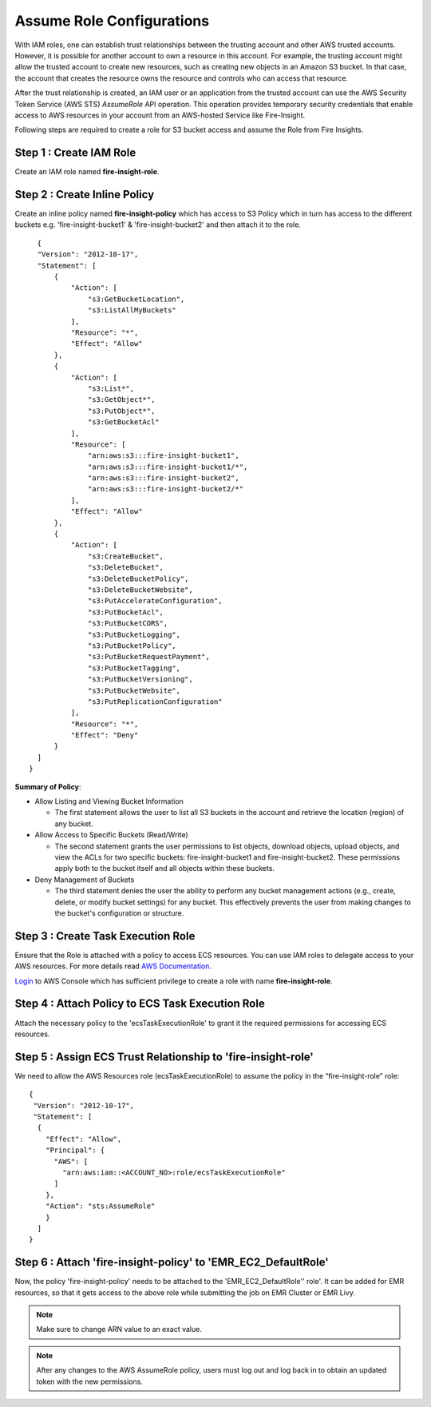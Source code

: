Assume Role Configurations
=======

With IAM roles, one can establish trust relationships between the trusting account and other AWS trusted accounts.
However, it is possible for another account to own a resource in this account. For example, the trusting account might allow the trusted account to create new resources, such as creating new objects in an Amazon S3 bucket. In that case, the account that creates the resource owns the resource and controls who can access that resource.

After the trust relationship is created, an IAM user or an application from the trusted account can use the AWS Security Token Service (AWS STS) *AssumeRole* API operation. This operation provides temporary security credentials that enable access to AWS resources in your account from an AWS-hosted Service like Fire-Insight.

Following steps are required to create a role for S3 bucket access and assume the Role from Fire Insights.


Step 1 : Create IAM Role
---------------------
Create an IAM role named **fire-insight-role**.

.. figure:: ../../../_assets/aws/iam-assume-role/1_fire_insight_select_trusted_entity.png
   :alt: aws
   :width: 60%


Step 2 : Create Inline Policy
-----------------
Create an inline policy named **fire-insight-policy** which has access to S3 Policy which in turn has access to the different buckets e.g. 'fire-insight-bucket1' & 'fire-insight-bucket2' and then attach it to the role.

.. figure:: ../../../_assets/aws/iam-assume-role/2_fire_insight_attach_policy.png
   :alt: aws
   :width: 60%

::

    {
    "Version": "2012-10-17",
    "Statement": [
        {
            "Action": [
                "s3:GetBucketLocation",
                "s3:ListAllMyBuckets"
            ],
            "Resource": "*",
            "Effect": "Allow"
        },
        {
            "Action": [
                "s3:List*",
                "s3:GetObject*",
                "s3:PutObject*",
                "s3:GetBucketAcl"
            ],
            "Resource": [
                "arn:aws:s3:::fire-insight-bucket1",
                "arn:aws:s3:::fire-insight-bucket1/*",
                "arn:aws:s3:::fire-insight-bucket2",
                "arn:aws:s3:::fire-insight-bucket2/*"
            ],
            "Effect": "Allow"
        },
        {
            "Action": [
                "s3:CreateBucket",
                "s3:DeleteBucket",
                "s3:DeleteBucketPolicy",
                "s3:DeleteBucketWebsite",
                "s3:PutAccelerateConfiguration",
                "s3:PutBucketAcl",
                "s3:PutBucketCORS",
                "s3:PutBucketLogging",
                "s3:PutBucketPolicy",
                "s3:PutBucketRequestPayment",
                "s3:PutBucketTagging",
                "s3:PutBucketVersioning",
                "s3:PutBucketWebsite",
                "s3:PutReplicationConfiguration"
            ],
            "Resource": "*",
            "Effect": "Deny"
        }
    ]
  }

.. figure:: ../../../_assets/aws/iam-assume-role/3_fire_insight_create_policy.png
   :alt: aws
   :width: 60%

**Summary of Policy**:

- Allow Listing and Viewing Bucket Information

  - The first statement allows the user to list all S3 buckets in the account and retrieve the location (region) of any bucket.

- Allow Access to Specific Buckets (Read/Write)

  - The second statement grants the user permissions to list objects, download objects, upload objects, and view the ACLs for two specific buckets: fire-insight-bucket1 and fire-insight-bucket2. These permissions apply both to the bucket itself and all objects within these buckets.

- Deny Management of Buckets

  - The third statement denies the user the ability to perform any bucket management actions (e.g., create, delete, or modify bucket settings) for any bucket. This effectively prevents the user from making changes to the bucket's configuration or structure.

   
Step 3 : Create Task Execution Role
-------------------
Ensure that the Role is attached with a policy to access ECS resources. You can use IAM roles to delegate access to your AWS resources. For more details read `AWS Documentation. <https://docs.aws.amazon.com/AmazonECS/latest/developerguide/task_execution_IAM_role.html#create-task-execution-role>`_

`Login <https://us-east-1.console.aws.amazon.com/iamv2/home#/policies>`_ to AWS Console which has sufficient privilege to create a role with name **fire-insight-role**. 


.. figure:: ../../../_assets/aws/iam-assume-role/2_attach_policy__ecsTaskExecutionRole.png
   :alt: aws
   :width: 60%


Step 4 : Attach Policy to ECS Task Execution Role
------------------------------
Attach the necessary policy to the 'ecsTaskExecutionRole' to grant it the required permissions for accessing ECS resources.

.. figure:: ../../../_assets/aws/iam-assume-role/1_create_ecsTaskExecutionRole.png
   :alt: aws
   :width: 60%
   
Step 5 : Assign ECS Trust Relationship to 'fire-insight-role'
------------------------------
We need to allow the AWS Resources role (ecsTaskExecutionRole) to assume the policy in the “fire-insight-role” role:

::

  {
   "Version": "2012-10-17",
   "Statement": [
    {
      "Effect": "Allow",
      "Principal": {
        "AWS": [
          "arn:aws:iam::<ACCOUNT_NO>:role/ecsTaskExecutionRole"
        ]
      },
      "Action": "sts:AssumeRole"
      }
    ]
  }

Step 6 : Attach 'fire-insight-policy' to 'EMR_EC2_DefaultRole'
--------------------
Now, the policy 'fire-insight-policy' needs to be attached to the 'EMR_EC2_DefaultRole'' role'. It can be added for EMR resources, so that it gets access to the above role while submitting the job on EMR Cluster or EMR Livy.


.. note:: Make sure to change ARN value to an exact value.

.. note:: After any changes to the AWS AssumeRole policy, users must log out and log back in to obtain an updated token with the new permissions.

